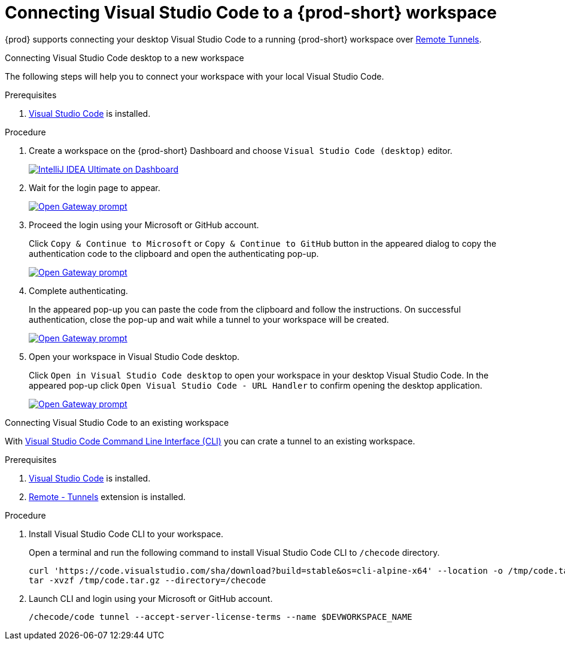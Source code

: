 [id="connect-visual-studio-code-to-che-workspace"]

= Connecting Visual Studio Code to a {prod-short} workspace

{prod} supports connecting your desktop Visual Studio Code to a running {prod-short} workspace over link:https://code.visualstudio.com/docs/remote/tunnels/[Remote Tunnels].

.Connecting Visual Studio Code desktop to a new workspace

The following steps will help you to connect your workspace with your local Visual Studio Code.

.Prerequisites

. link:https://code.visualstudio.com/[Visual Studio Code] is installed.

.Procedure

. Create a workspace on the {prod-short} Dashboard and choose `Visual Studio Code (desktop)` editor.
+
image::vscode-remote/select-editor.png[IntelliJ IDEA Ultimate on Dashboard,link="{imagesdir}/vscode-remote/select-editor.png"]

. Wait for the login page to appear.
+
image::vscode-remote/login.png[Open Gateway prompt,link="{imagesdir}/vscode-remote/login.png"]
+

. Proceed the login using your Microsoft or GitHub account.
+
Click `Copy & Continue to Microsoft` or `Copy & Continue to GitHub` button in the appeared dialog to copy the authentication code to the clipboard and open the authenticating pop-up.
+
image::vscode-remote/login-with-provider.png[Open Gateway prompt,link="{imagesdir}/vscode-remote/login-with-provider.png"]

. Complete authenticating.
+
In the appeared pop-up you can paste the code from the clipboard and follow the instructions.
On successful authentication, close the pop-up and wait while a tunnel to your workspace will be created.
+
image::vscode-remote/open-visual-studio-code.png[Open Gateway prompt,link="{imagesdir}/vscode-remote/open-visual-studio-code.png"]

. Open your workspace in Visual Studio Code desktop.
+
Click `Open in Visual Studio Code desktop` to open your workspace in your desktop Visual Studio Code.
In the appeared pop-up click `Open Visual Studio Code - URL Handler` to confirm opening the desktop application.
+
image::vscode-remote/confirm-opening-vscode-desktop.png[Open Gateway prompt,link="{imagesdir}/vscode-remote/confirm-opening-vscode-desktop.png"]

.Connecting Visual Studio Code to an existing workspace

With link:https://code.visualstudio.com/docs/editor/command-line[Visual Studio Code Command Line Interface (CLI)] you can crate a tunnel to an existing workspace.

.Prerequisites

. link:https://code.visualstudio.com/[Visual Studio Code] is installed.
. link:https://marketplace.visualstudio.com/items?itemName=ms-vscode.remote-server[Remote - Tunnels] extension is installed.

.Procedure

. Install Visual Studio Code CLI to your workspace.
+
Open a terminal and run the following command to install Visual Studio Code CLI to `/checode` directory.
+
[source,shell,subs="attributes+"]
----
curl 'https://code.visualstudio.com/sha/download?build=stable&os=cli-alpine-x64' --location -o /tmp/code.tar.gz && \
tar -xvzf /tmp/code.tar.gz --directory=/checode
----

. Launch CLI and login using your Microsoft or GitHub account.
+
[source,shell,subs="attributes+"]
----
/checode/code tunnel --accept-server-license-terms --name $DEVWORKSPACE_NAME
----
